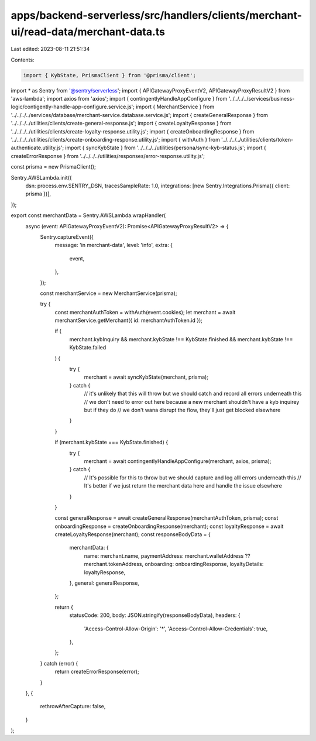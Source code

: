 apps/backend-serverless/src/handlers/clients/merchant-ui/read-data/merchant-data.ts
===================================================================================

Last edited: 2023-08-11 21:51:34

Contents:

.. code-block:: ts

    import { KybState, PrismaClient } from '@prisma/client';
import * as Sentry from '@sentry/serverless';
import { APIGatewayProxyEventV2, APIGatewayProxyResultV2 } from 'aws-lambda';
import axios from 'axios';
import { contingentlyHandleAppConfigure } from '../../../../services/business-logic/contigently-handle-app-configure.service.js';
import { MerchantService } from '../../../../services/database/merchant-service.database.service.js';
import { createGeneralResponse } from '../../../../utilities/clients/create-general-response.js';
import { createLoyaltyResponse } from '../../../../utilities/clients/create-loyalty-response.utility.js';
import { createOnboardingResponse } from '../../../../utilities/clients/create-onboarding-response.utility.js';
import { withAuth } from '../../../../utilities/clients/token-authenticate.utility.js';
import { syncKybState } from '../../../../utilities/persona/sync-kyb-status.js';
import { createErrorResponse } from '../../../../utilities/responses/error-response.utility.js';

const prisma = new PrismaClient();

Sentry.AWSLambda.init({
    dsn: process.env.SENTRY_DSN,
    tracesSampleRate: 1.0,
    integrations: [new Sentry.Integrations.Prisma({ client: prisma })],
});

export const merchantData = Sentry.AWSLambda.wrapHandler(
    async (event: APIGatewayProxyEventV2): Promise<APIGatewayProxyResultV2> => {
        Sentry.captureEvent({
            message: 'in merchant-data',
            level: 'info',
            extra: {
                event,
            },
        });

        const merchantService = new MerchantService(prisma);

        try {
            const merchantAuthToken = withAuth(event.cookies);
            let merchant = await merchantService.getMerchant({ id: merchantAuthToken.id });

            if (
                merchant.kybInquiry &&
                merchant.kybState !== KybState.finished &&
                merchant.kybState !== KybState.failed
            ) {
                try {
                    merchant = await syncKybState(merchant, prisma);
                } catch {
                    // it's unlikely that this will throw but we should catch and record all errors underneath this
                    // we don't need to error out here because a new merchant shouldn't have a kyb inquirey but if they do
                    // we don't wana disrupt the flow, they'll just get blocked elsewhere
                }
            }

            if (merchant.kybState === KybState.finished) {
                try {
                    merchant = await contingentlyHandleAppConfigure(merchant, axios, prisma);
                } catch {
                    // It's possible for this to throw but we should capture and log alll errors underneath this
                    // It's better if we just return the merchant data here and handle the issue elsewhere
                }
            }

            const generalResponse = await createGeneralResponse(merchantAuthToken, prisma);
            const onboardingResponse = createOnboardingResponse(merchant);
            const loyaltyResponse = await createLoyaltyResponse(merchant);
            const responseBodyData = {
                merchantData: {
                    name: merchant.name,
                    paymentAddress: merchant.walletAddress ?? merchant.tokenAddress,
                    onboarding: onboardingResponse,
                    loyaltyDetails: loyaltyResponse,
                },
                general: generalResponse,
            };

            return {
                statusCode: 200,
                body: JSON.stringify(responseBodyData),
                headers: {
                    'Access-Control-Allow-Origin': '*',
                    'Access-Control-Allow-Credentials': true,
                },
            };
        } catch (error) {
            return createErrorResponse(error);
        }
    },
    {
        rethrowAfterCapture: false,
    }
);


